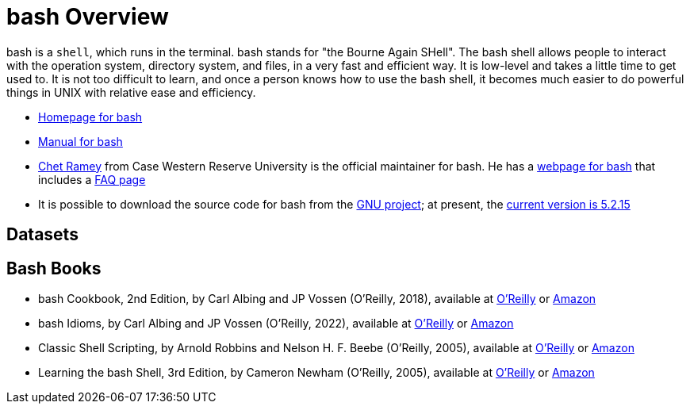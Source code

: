 = bash Overview

bash is a `shell`, which runs in the terminal.  bash stands for "the Bourne Again SHell".  The bash shell allows people to interact with the operation system, directory system, and files, in a very fast and efficient way.  It is low-level and takes a little time to get used to.  It is not too difficult to learn, and once a person knows how to use the bash shell, it becomes much easier to do powerful things in UNIX with relative ease and efficiency.

* https://www.gnu.org/software/bash/[Homepage for bash]

* https://www.gnu.org/software/bash/manual/[Manual for bash]

* https://tiswww.case.edu/php/chet/[Chet Ramey] from Case Western Reserve University is the official maintainer for bash.  He has a http://tiswww.case.edu/php/chet/bash/bashtop.html[webpage for bash] that includes a http://tiswww.case.edu/php/chet/bash/FAQ[FAQ page]

* It is possible to download the source code for bash from the http://ftp.gnu.org/gnu/bash/[GNU project]; at present, the http://ftp.gnu.org/gnu/bash/bash-5.2.15.tar.gz[current version is 5.2.15]

== Datasets


== Bash Books

* bash Cookbook, 2nd Edition, by Carl Albing and JP Vossen (O'Reilly, 2018), available at https://learning.oreilly.com/library/view/bash-cookbook-2nd/9781491975329/[O'Reilly] or https://www.amazon.com/dp/1491975334/[Amazon]

* bash Idioms, by Carl Albing and JP Vossen (O'Reilly, 2022), available at https://learning.oreilly.com/library/view/bash-idioms/9781492094746/[O'Reilly] or https://www.amazon.com/dp/1492094757/[Amazon]

* Classic Shell Scripting, by Arnold Robbins and Nelson H. F. Beebe (O'Reilly, 2005), available at https://learning.oreilly.com/library/view/classic-shell-scripting/0596005954/[O'Reilly] or https://www.amazon.com/dp/0596005954/[Amazon]

* Learning the bash Shell, 3rd Edition, by Cameron Newham (O'Reilly, 2005), available at https://learning.oreilly.com/library/view/learning-the-bash/0596009658/[O'Reilly] or https://www.amazon.com/dp/0596009658/[Amazon]


